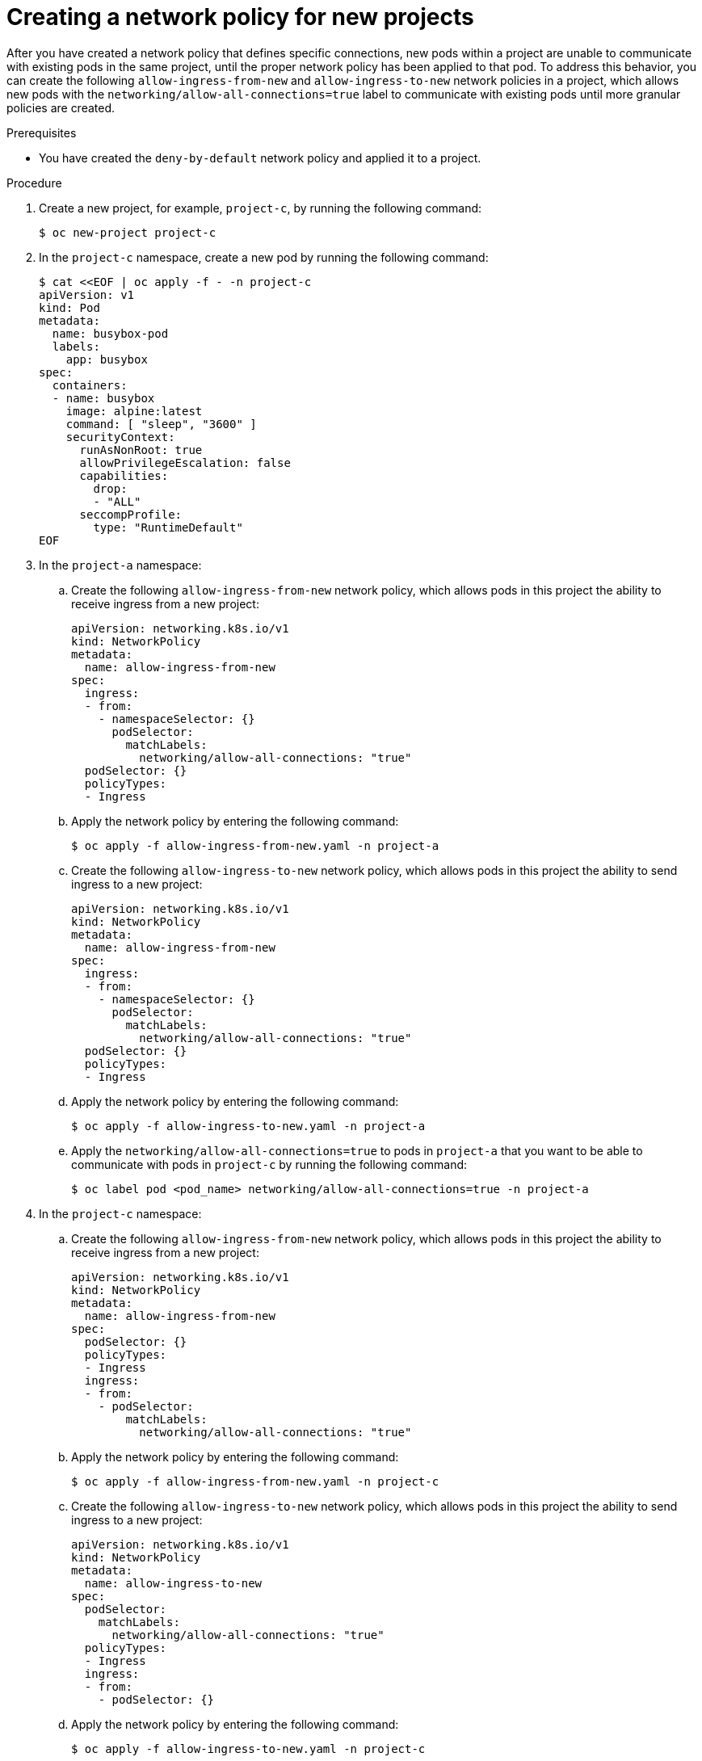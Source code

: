 // Module included in the following assemblies:
//
// * networking/network_security/network_policy/nw-networkpolicy-full-multitenant-isolation.adoc

:_mod-docs-content-type: REFERENCE
[id="nw-networkpolicy-ingress-new-deployments_{context}"]
= Creating a network policy for new projects

After you have created a network policy that defines specific connections, new pods within a project are unable to communicate with existing pods in the same project, until the proper network policy has been applied to that pod. To address this behavior, you can create the following `allow-ingress-from-new` and `allow-ingress-to-new` network policies in a project, which allows new pods with the `networking/allow-all-connections=true` label to communicate with existing pods until more granular policies are created. 

.Prerequisites

* You have created the `deny-by-default` network policy and applied it to a project.

.Procedure

. Create a new project, for example, `project-c`, by running the following command:
+
[source,terminal]
----
$ oc new-project project-c
----

. In the `project-c` namespace, create a new pod by running the following command:
+
[source,terminal]
----
$ cat <<EOF | oc apply -f - -n project-c
apiVersion: v1
kind: Pod
metadata:
  name: busybox-pod
  labels:
    app: busybox
spec:
  containers:
  - name: busybox
    image: alpine:latest 
    command: [ "sleep", "3600" ]
    securityContext:
      runAsNonRoot: true
      allowPrivilegeEscalation: false
      capabilities:
        drop:
        - "ALL"
      seccompProfile:
        type: "RuntimeDefault"
EOF
----

. In the `project-a` namespace:

.. Create the following `allow-ingress-from-new` network policy, which allows pods in this project the ability to receive ingress from a new project:
+
[source,yaml]
----
apiVersion: networking.k8s.io/v1
kind: NetworkPolicy
metadata:
  name: allow-ingress-from-new
spec:
  ingress:
  - from:
    - namespaceSelector: {}
      podSelector:
        matchLabels:
          networking/allow-all-connections: "true"
  podSelector: {}
  policyTypes:
  - Ingress
----

.. Apply the network policy by entering the following command:
+
[source,terminal]
----
$ oc apply -f allow-ingress-from-new.yaml -n project-a
----

.. Create the following `allow-ingress-to-new` network policy, which allows pods in this project the ability to send ingress to a new project:
+
[source,yaml]
----
apiVersion: networking.k8s.io/v1
kind: NetworkPolicy
metadata:
  name: allow-ingress-from-new
spec:
  ingress:
  - from:
    - namespaceSelector: {}
      podSelector:
        matchLabels:
          networking/allow-all-connections: "true"
  podSelector: {}
  policyTypes:
  - Ingress
----

.. Apply the network policy by entering the following command:
+
[source,terminal]
----
$ oc apply -f allow-ingress-to-new.yaml -n project-a
----

.. Apply the `networking/allow-all-connections=true` to pods in `project-a` that you want to be able to communicate with pods in `project-c` by running the following command:
+
[source,terminal]
----
$ oc label pod <pod_name> networking/allow-all-connections=true -n project-a
----

. In the `project-c` namespace:

.. Create the following `allow-ingress-from-new` network policy, which allows pods in this project the ability to receive ingress from a new project:
+
[source,yaml]
----
apiVersion: networking.k8s.io/v1
kind: NetworkPolicy
metadata:
  name: allow-ingress-from-new
spec:
  podSelector: {}
  policyTypes:
  - Ingress
  ingress:
  - from:
    - podSelector:
        matchLabels:
          networking/allow-all-connections: "true"
----

.. Apply the network policy by entering the following command:
+
[source,terminal]
----
$ oc apply -f allow-ingress-from-new.yaml -n project-c
----

.. Create the following `allow-ingress-to-new` network policy, which allows pods in this project the ability to send ingress to a new project:
+
[source,yaml]
----
apiVersion: networking.k8s.io/v1
kind: NetworkPolicy
metadata:
  name: allow-ingress-to-new
spec:
  podSelector:
    matchLabels:
      networking/allow-all-connections: "true"
  policyTypes:
  - Ingress
  ingress:
  - from:
    - podSelector: {}
----

.. Apply the network policy by entering the following command:
+
[source,terminal]
----
$ oc apply -f allow-ingress-to-new.yaml -n project-c
----

.. Apply the `networking/allow-all-connections=true` to pods in `project-c` that you want to be able to communicate with pods in `project-a` by running the following command:
+
[source,terminal]
----
$ oc label pod busybox-pod networking/allow-all-connections=true -n project-c
----
